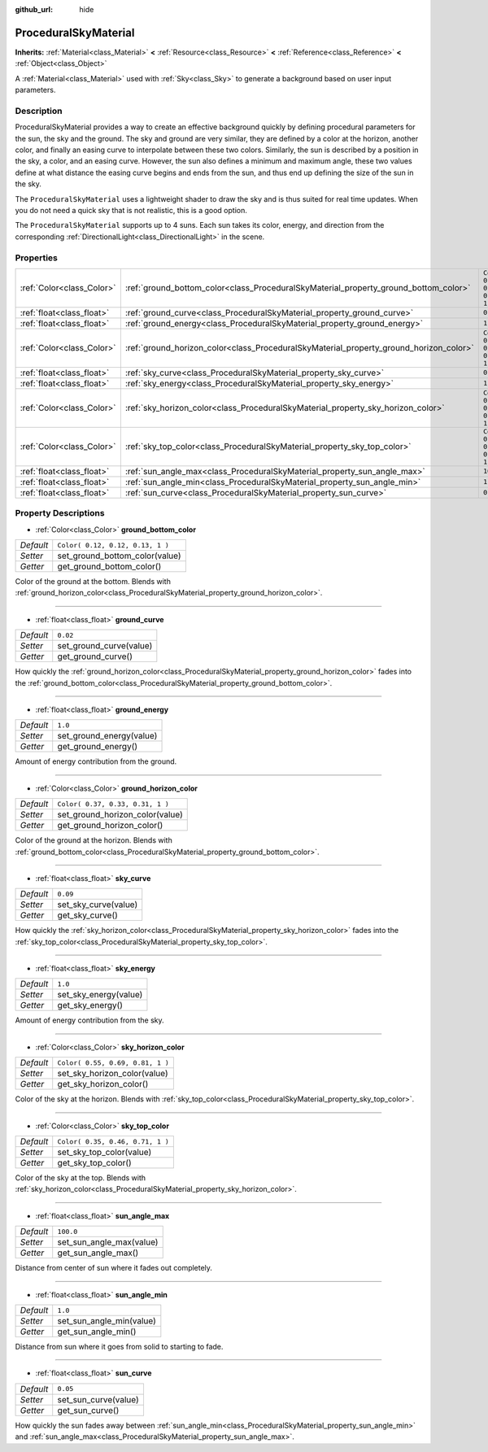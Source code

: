 :github_url: hide

.. Generated automatically by doc/tools/makerst.py in Godot's source tree.
.. DO NOT EDIT THIS FILE, but the ProceduralSkyMaterial.xml source instead.
.. The source is found in doc/classes or modules/<name>/doc_classes.

.. _class_ProceduralSkyMaterial:

ProceduralSkyMaterial
=====================

**Inherits:** :ref:`Material<class_Material>` **<** :ref:`Resource<class_Resource>` **<** :ref:`Reference<class_Reference>` **<** :ref:`Object<class_Object>`

A :ref:`Material<class_Material>` used with :ref:`Sky<class_Sky>` to generate a background based on user input parameters.

Description
-----------

ProceduralSkyMaterial provides a way to create an effective background quickly by defining procedural parameters for the sun, the sky and the ground. The sky and ground are very similar, they are defined by a color at the horizon, another color, and finally an easing curve to interpolate between these two colors. Similarly, the sun is described by a position in the sky, a color, and an easing curve. However, the sun also defines a minimum and maximum angle, these two values define at what distance the easing curve begins and ends from the sun, and thus end up defining the size of the sun in the sky.

The ``ProceduralSkyMaterial`` uses a lightweight shader to draw the sky and is thus suited for real time updates. When you do not need a quick sky that is not realistic, this is a good option.

The ``ProceduralSkyMaterial`` supports up to 4 suns. Each sun takes its color, energy, and direction from the corresponding :ref:`DirectionalLight<class_DirectionalLight>` in the scene.

Properties
----------

+---------------------------+----------------------------------------------------------------------------------------+----------------------------------+
| :ref:`Color<class_Color>` | :ref:`ground_bottom_color<class_ProceduralSkyMaterial_property_ground_bottom_color>`   | ``Color( 0.12, 0.12, 0.13, 1 )`` |
+---------------------------+----------------------------------------------------------------------------------------+----------------------------------+
| :ref:`float<class_float>` | :ref:`ground_curve<class_ProceduralSkyMaterial_property_ground_curve>`                 | ``0.02``                         |
+---------------------------+----------------------------------------------------------------------------------------+----------------------------------+
| :ref:`float<class_float>` | :ref:`ground_energy<class_ProceduralSkyMaterial_property_ground_energy>`               | ``1.0``                          |
+---------------------------+----------------------------------------------------------------------------------------+----------------------------------+
| :ref:`Color<class_Color>` | :ref:`ground_horizon_color<class_ProceduralSkyMaterial_property_ground_horizon_color>` | ``Color( 0.37, 0.33, 0.31, 1 )`` |
+---------------------------+----------------------------------------------------------------------------------------+----------------------------------+
| :ref:`float<class_float>` | :ref:`sky_curve<class_ProceduralSkyMaterial_property_sky_curve>`                       | ``0.09``                         |
+---------------------------+----------------------------------------------------------------------------------------+----------------------------------+
| :ref:`float<class_float>` | :ref:`sky_energy<class_ProceduralSkyMaterial_property_sky_energy>`                     | ``1.0``                          |
+---------------------------+----------------------------------------------------------------------------------------+----------------------------------+
| :ref:`Color<class_Color>` | :ref:`sky_horizon_color<class_ProceduralSkyMaterial_property_sky_horizon_color>`       | ``Color( 0.55, 0.69, 0.81, 1 )`` |
+---------------------------+----------------------------------------------------------------------------------------+----------------------------------+
| :ref:`Color<class_Color>` | :ref:`sky_top_color<class_ProceduralSkyMaterial_property_sky_top_color>`               | ``Color( 0.35, 0.46, 0.71, 1 )`` |
+---------------------------+----------------------------------------------------------------------------------------+----------------------------------+
| :ref:`float<class_float>` | :ref:`sun_angle_max<class_ProceduralSkyMaterial_property_sun_angle_max>`               | ``100.0``                        |
+---------------------------+----------------------------------------------------------------------------------------+----------------------------------+
| :ref:`float<class_float>` | :ref:`sun_angle_min<class_ProceduralSkyMaterial_property_sun_angle_min>`               | ``1.0``                          |
+---------------------------+----------------------------------------------------------------------------------------+----------------------------------+
| :ref:`float<class_float>` | :ref:`sun_curve<class_ProceduralSkyMaterial_property_sun_curve>`                       | ``0.05``                         |
+---------------------------+----------------------------------------------------------------------------------------+----------------------------------+

Property Descriptions
---------------------

.. _class_ProceduralSkyMaterial_property_ground_bottom_color:

- :ref:`Color<class_Color>` **ground_bottom_color**

+-----------+----------------------------------+
| *Default* | ``Color( 0.12, 0.12, 0.13, 1 )`` |
+-----------+----------------------------------+
| *Setter*  | set_ground_bottom_color(value)   |
+-----------+----------------------------------+
| *Getter*  | get_ground_bottom_color()        |
+-----------+----------------------------------+

Color of the ground at the bottom. Blends with :ref:`ground_horizon_color<class_ProceduralSkyMaterial_property_ground_horizon_color>`.

----

.. _class_ProceduralSkyMaterial_property_ground_curve:

- :ref:`float<class_float>` **ground_curve**

+-----------+-------------------------+
| *Default* | ``0.02``                |
+-----------+-------------------------+
| *Setter*  | set_ground_curve(value) |
+-----------+-------------------------+
| *Getter*  | get_ground_curve()      |
+-----------+-------------------------+

How quickly the :ref:`ground_horizon_color<class_ProceduralSkyMaterial_property_ground_horizon_color>` fades into the :ref:`ground_bottom_color<class_ProceduralSkyMaterial_property_ground_bottom_color>`.

----

.. _class_ProceduralSkyMaterial_property_ground_energy:

- :ref:`float<class_float>` **ground_energy**

+-----------+--------------------------+
| *Default* | ``1.0``                  |
+-----------+--------------------------+
| *Setter*  | set_ground_energy(value) |
+-----------+--------------------------+
| *Getter*  | get_ground_energy()      |
+-----------+--------------------------+

Amount of energy contribution from the ground.

----

.. _class_ProceduralSkyMaterial_property_ground_horizon_color:

- :ref:`Color<class_Color>` **ground_horizon_color**

+-----------+----------------------------------+
| *Default* | ``Color( 0.37, 0.33, 0.31, 1 )`` |
+-----------+----------------------------------+
| *Setter*  | set_ground_horizon_color(value)  |
+-----------+----------------------------------+
| *Getter*  | get_ground_horizon_color()       |
+-----------+----------------------------------+

Color of the ground at the horizon. Blends with :ref:`ground_bottom_color<class_ProceduralSkyMaterial_property_ground_bottom_color>`.

----

.. _class_ProceduralSkyMaterial_property_sky_curve:

- :ref:`float<class_float>` **sky_curve**

+-----------+----------------------+
| *Default* | ``0.09``             |
+-----------+----------------------+
| *Setter*  | set_sky_curve(value) |
+-----------+----------------------+
| *Getter*  | get_sky_curve()      |
+-----------+----------------------+

How quickly the :ref:`sky_horizon_color<class_ProceduralSkyMaterial_property_sky_horizon_color>` fades into the :ref:`sky_top_color<class_ProceduralSkyMaterial_property_sky_top_color>`.

----

.. _class_ProceduralSkyMaterial_property_sky_energy:

- :ref:`float<class_float>` **sky_energy**

+-----------+-----------------------+
| *Default* | ``1.0``               |
+-----------+-----------------------+
| *Setter*  | set_sky_energy(value) |
+-----------+-----------------------+
| *Getter*  | get_sky_energy()      |
+-----------+-----------------------+

Amount of energy contribution from the sky.

----

.. _class_ProceduralSkyMaterial_property_sky_horizon_color:

- :ref:`Color<class_Color>` **sky_horizon_color**

+-----------+----------------------------------+
| *Default* | ``Color( 0.55, 0.69, 0.81, 1 )`` |
+-----------+----------------------------------+
| *Setter*  | set_sky_horizon_color(value)     |
+-----------+----------------------------------+
| *Getter*  | get_sky_horizon_color()          |
+-----------+----------------------------------+

Color of the sky at the horizon. Blends with :ref:`sky_top_color<class_ProceduralSkyMaterial_property_sky_top_color>`.

----

.. _class_ProceduralSkyMaterial_property_sky_top_color:

- :ref:`Color<class_Color>` **sky_top_color**

+-----------+----------------------------------+
| *Default* | ``Color( 0.35, 0.46, 0.71, 1 )`` |
+-----------+----------------------------------+
| *Setter*  | set_sky_top_color(value)         |
+-----------+----------------------------------+
| *Getter*  | get_sky_top_color()              |
+-----------+----------------------------------+

Color of the sky at the top. Blends with :ref:`sky_horizon_color<class_ProceduralSkyMaterial_property_sky_horizon_color>`.

----

.. _class_ProceduralSkyMaterial_property_sun_angle_max:

- :ref:`float<class_float>` **sun_angle_max**

+-----------+--------------------------+
| *Default* | ``100.0``                |
+-----------+--------------------------+
| *Setter*  | set_sun_angle_max(value) |
+-----------+--------------------------+
| *Getter*  | get_sun_angle_max()      |
+-----------+--------------------------+

Distance from center of sun where it fades out completely.

----

.. _class_ProceduralSkyMaterial_property_sun_angle_min:

- :ref:`float<class_float>` **sun_angle_min**

+-----------+--------------------------+
| *Default* | ``1.0``                  |
+-----------+--------------------------+
| *Setter*  | set_sun_angle_min(value) |
+-----------+--------------------------+
| *Getter*  | get_sun_angle_min()      |
+-----------+--------------------------+

Distance from sun where it goes from solid to starting to fade.

----

.. _class_ProceduralSkyMaterial_property_sun_curve:

- :ref:`float<class_float>` **sun_curve**

+-----------+----------------------+
| *Default* | ``0.05``             |
+-----------+----------------------+
| *Setter*  | set_sun_curve(value) |
+-----------+----------------------+
| *Getter*  | get_sun_curve()      |
+-----------+----------------------+

How quickly the sun fades away between :ref:`sun_angle_min<class_ProceduralSkyMaterial_property_sun_angle_min>` and :ref:`sun_angle_max<class_ProceduralSkyMaterial_property_sun_angle_max>`.

